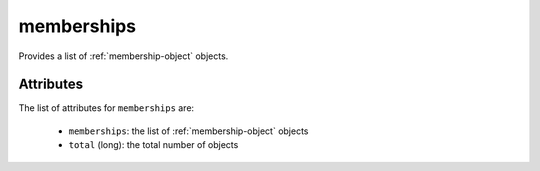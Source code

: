 .. Copyright FUJITSU LIMITED 2019

.. _memberships-object:

memberships
===========

Provides a list of :ref:`membership-object` objects.

Attributes
~~~~~~~~~~

The list of attributes for ``memberships`` are:

	* ``memberships``: the list of :ref:`membership-object` objects
	* ``total`` (long): the total number of objects


